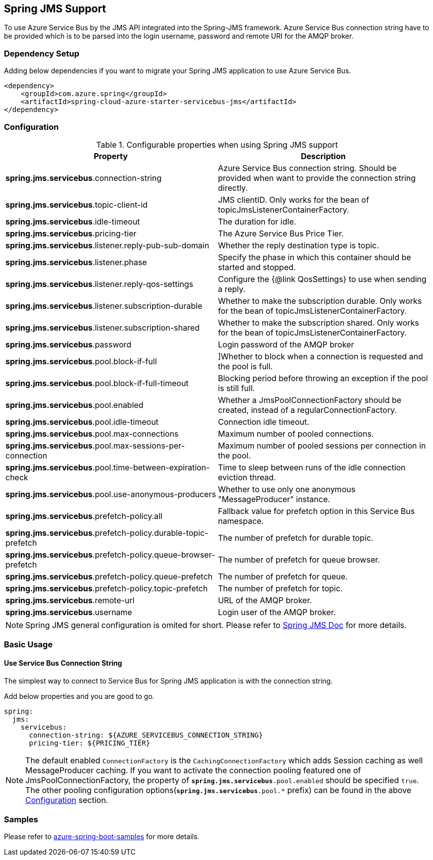 [#spring-jms-support]
== Spring JMS Support

To use Azure Service Bus by the JMS API integrated into the Spring-JMS framework.
Azure Service Bus connection string have to be provided which is to be parsed into the login username, password and remote URI for the AMQP broker.

=== Dependency Setup

Adding below dependencies if you want to migrate your Spring JMS application to use Azure Service Bus.

[source,xml]
----
<dependency>
    <groupId>com.azure.spring</groupId>
    <artifactId>spring-cloud-azure-starter-servicebus-jms</artifactId>
</dependency>
----

=== Configuration

.Configurable properties when using Spring JMS support
[cols="2*",options="header"]
|===
|Property
|Description

|*spring.jms.servicebus*.connection-string
|Azure Service Bus connection string. Should be provided when want to provide the connection string directly.

|*spring.jms.servicebus*.topic-client-id
|JMS clientID. Only works for the bean of topicJmsListenerContainerFactory.

|*spring.jms.servicebus*.idle-timeout
| The duration for idle.

|*spring.jms.servicebus*.pricing-tier
| The Azure Service Bus Price Tier.

|*spring.jms.servicebus*.listener.reply-pub-sub-domain
| Whether the reply destination type is topic.

|*spring.jms.servicebus*.listener.phase
| Specify the phase in which this container should be started and stopped.

|*spring.jms.servicebus*.listener.reply-qos-settings
| Configure the {@link QosSettings} to use when sending a reply.

|*spring.jms.servicebus*.listener.subscription-durable
| Whether to make the subscription durable. Only works for the bean of topicJmsListenerContainerFactory.

|*spring.jms.servicebus*.listener.subscription-shared
| Whether to make the subscription shared. Only works for the bean of topicJmsListenerContainerFactory.

|*spring.jms.servicebus*.password
| Login password of the AMQP broker


| *spring.jms.servicebus*.pool.block-if-full
|
[[jms-servicebus-pool-configuration]]]Whether to block when a connection is requested and the pool is full.

|*spring.jms.servicebus*.pool.block-if-full-timeout
|Blocking period before throwing an exception if the pool is still full.

|*spring.jms.servicebus*.pool.enabled
|Whether a JmsPoolConnectionFactory should be created, instead of a regularConnectionFactory.

|*spring.jms.servicebus*.pool.idle-timeout
|Connection idle timeout.

|*spring.jms.servicebus*.pool.max-connections
|Maximum number of pooled connections.

|*spring.jms.servicebus*.pool.max-sessions-per-connection
|Maximum number of pooled sessions per connection in the pool.

|*spring.jms.servicebus*.pool.time-between-expiration-check
|Time to sleep between runs of the idle connection eviction thread.

|*spring.jms.servicebus*.pool.use-anonymous-producers
|Whether to use only one anonymous "MessageProducer" instance.

|*spring.jms.servicebus*.prefetch-policy.all
| Fallback value for prefetch option in this Service Bus namespace.

|*spring.jms.servicebus*.prefetch-policy.durable-topic-prefetch
| The number of prefetch for durable topic.

|*spring.jms.servicebus*.prefetch-policy.queue-browser-prefetch
| The number of prefetch for queue browser.

|*spring.jms.servicebus*.prefetch-policy.queue-prefetch
| The number of prefetch for queue.

|*spring.jms.servicebus*.prefetch-policy.topic-prefetch
| The number of prefetch for topic.

|*spring.jms.servicebus*.remote-url
| URL of the AMQP broker.

|*spring.jms.servicebus*.username
| Login user of the AMQP broker.
|===

NOTE: Spring JMS general configuration is omited for short.
Please refer to link:https://docs.spring.io/spring-framework/docs/3.2.x/spring-framework-reference/html/jms.html[Spring JMS Doc] for more details.

=== Basic Usage

==== Use Service Bus Connection String

The simplest way to connect to Service Bus for Spring JMS application is with the connection string.

Add below properties and you are good to go.

[source,yaml]
----
spring:
  jms:
    servicebus:
      connection-string: ${AZURE_SERVICEBUS_CONNECTION_STRING}
      pricing-tier: ${PRICING_TIER}
----

NOTE: The default enabled `ConnectionFactory` is the `CachingConnectionFactory` which adds Session caching as well MessageProducer caching. If you want to activate the connection pooling featured one of JmsPoolConnectionFactory, the property of `*spring.jms.servicebus*.pool.enabled` should be specified `true`. The other pooling configuration options(`*spring.jms.servicebus*.pool.*` prefix) can be found in the above
<<jms-servicebus-pool-configuration, Configuration>> section.

=== Samples

Please refer to link:https://githu.com/Azure-Samples/azure-spring-boot-samples/tree/spring-cloud-azure_{project-version}[azure-spring-boot-samples] for more details.
